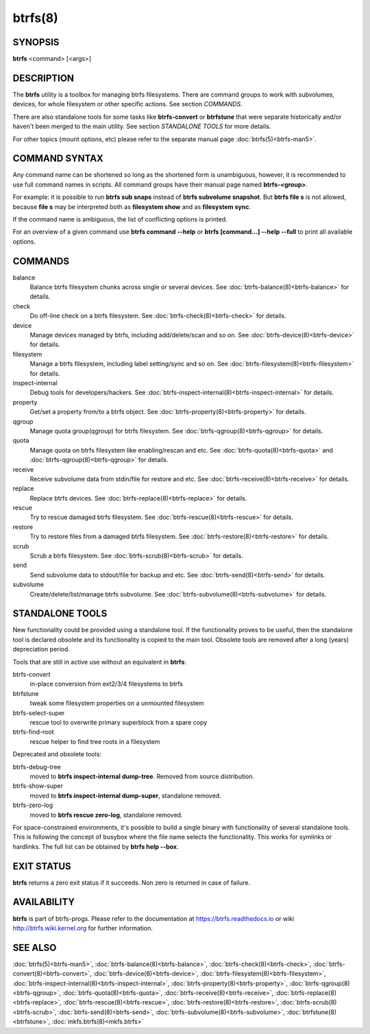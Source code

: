 btrfs(8)
========

SYNOPSIS
--------

**btrfs** <command> [<args>]

DESCRIPTION
-----------

The **btrfs** utility is a toolbox for managing btrfs filesystems.  There are
command groups to work with subvolumes, devices, for whole filesystem or other
specific actions. See section *COMMANDS*.

There are also standalone tools for some tasks like **btrfs-convert** or
**btrfstune** that were separate historically and/or haven't been merged to the
main utility. See section *STANDALONE TOOLS* for more details.

For other topics (mount options, etc) please refer to the separate manual
page :doc:`btrfs(5)<btrfs-man5>`.

COMMAND SYNTAX
--------------

Any command name can be shortened so long as the shortened form is unambiguous,
however, it is recommended to use full command names in scripts.  All command
groups have their manual page named **btrfs-<group>**.

For example: it is possible to run **btrfs sub snaps** instead of
**btrfs subvolume snapshot**.
But **btrfs file s** is not allowed, because **file s** may be interpreted
both as **filesystem show** and as **filesystem sync**.

If the command name is ambiguous, the list of conflicting options is
printed.

For an overview of a given command use **btrfs command --help**
or **btrfs [command...] --help --full** to print all available options.

COMMANDS
--------

balance
	Balance btrfs filesystem chunks across single or several devices.
	See :doc:`btrfs-balance(8)<btrfs-balance>` for details.

check
	Do off-line check on a btrfs filesystem.
	See :doc:`btrfs-check(8)<btrfs-check>` for details.

device
	Manage devices managed by btrfs, including add/delete/scan and so
	on.  See :doc:`btrfs-device(8)<btrfs-device>` for details.

filesystem
	Manage a btrfs filesystem, including label setting/sync and so on.
        See :doc:`btrfs-filesystem(8)<btrfs-filesystem>` for details.

inspect-internal
	Debug tools for developers/hackers.
	See :doc:`btrfs-inspect-internal(8)<btrfs-inspect-internal>` for details.

property
	Get/set a property from/to a btrfs object.
	See :doc:`btrfs-property(8)<btrfs-property>` for details.

qgroup
	Manage quota group(qgroup) for btrfs filesystem.
	See :doc:`btrfs-qgroup(8)<btrfs-qgroup>` for details.

quota
	Manage quota on btrfs filesystem like enabling/rescan and etc.
	See :doc:`btrfs-quota(8)<btrfs-quota>` and :doc:`btrfs-qgroup(8)<btrfs-qgroup>` for details.

receive
	Receive subvolume data from stdin/file for restore and etc.
	See :doc:`btrfs-receive(8)<btrfs-receive>` for details.

replace
	Replace btrfs devices.
	See :doc:`btrfs-replace(8)<btrfs-replace>` for details.

rescue
	Try to rescue damaged btrfs filesystem.
	See :doc:`btrfs-rescue(8)<btrfs-rescue>` for details.

restore
	Try to restore files from a damaged btrfs filesystem.
	See :doc:`btrfs-restore(8)<btrfs-restore>` for details.

scrub
	Scrub a btrfs filesystem.
	See :doc:`btrfs-scrub(8)<btrfs-scrub>` for details.

send
	Send subvolume data to stdout/file for backup and etc.
	See :doc:`btrfs-send(8)<btrfs-send>` for details.

subvolume
	Create/delete/list/manage btrfs subvolume.
	See :doc:`btrfs-subvolume(8)<btrfs-subvolume>` for details.

STANDALONE TOOLS
----------------

New functionality could be provided using a standalone tool. If the functionality
proves to be useful, then the standalone tool is declared obsolete and its
functionality is copied to the main tool. Obsolete tools are removed after a
long (years) depreciation period.

Tools that are still in active use without an equivalent in **btrfs**:

btrfs-convert
        in-place conversion from ext2/3/4 filesystems to btrfs
btrfstune
        tweak some filesystem properties on a unmounted filesystem
btrfs-select-super
        rescue tool to overwrite primary superblock from a spare copy
btrfs-find-root
        rescue helper to find tree roots in a filesystem

Deprecated and obsolete tools:

btrfs-debug-tree
        moved to **btrfs inspect-internal dump-tree**. Removed from
        source distribution.
btrfs-show-super
        moved to **btrfs inspect-internal dump-super**, standalone
        removed.
btrfs-zero-log
        moved to **btrfs rescue zero-log**, standalone removed.

For space-constrained environments, it's possible to build a single binary with
functionality of several standalone tools. This is following the concept of
busybox where the file name selects the functionality. This works for symlinks
or hardlinks. The full list can be obtained by **btrfs help --box**.

EXIT STATUS
-----------

**btrfs** returns a zero exit status if it succeeds. Non zero is returned in
case of failure.

AVAILABILITY
------------

**btrfs** is part of btrfs-progs.  Please refer to the documentation at
https://btrfs.readthedocs.io or wiki http://btrfs.wiki.kernel.org for further
information.

SEE ALSO
--------

:doc:`btrfs(5)<btrfs-man5>`,
:doc:`btrfs-balance(8)<btrfs-balance>`,
:doc:`btrfs-check(8)<btrfs-check>`,
:doc:`btrfs-convert(8)<btrfs-convert>`,
:doc:`btrfs-device(8)<btrfs-device>`,
:doc:`btrfs-filesystem(8)<btrfs-filesystem>`,
:doc:`btrfs-inspect-internal(8)<btrfs-inspect-internal>`,
:doc:`btrfs-property(8)<btrfs-property>`,
:doc:`btrfs-qgroup(8)<btrfs-qgroup>`,
:doc:`btrfs-quota(8)<btrfs-quota>`,
:doc:`btrfs-receive(8)<btrfs-receive>`,
:doc:`btrfs-replace(8)<btrfs-replace>`,
:doc:`btrfs-rescue(8)<btrfs-rescue>`,
:doc:`btrfs-restore(8)<btrfs-restore>`,
:doc:`btrfs-scrub(8)<btrfs-scrub>`,
:doc:`btrfs-send(8)<btrfs-send>`,
:doc:`btrfs-subvolume(8)<btrfs-subvolume>`,
:doc:`btrfstune(8)<btrfstune>`,
:doc:`mkfs.btrfs(8)<mkfs.btrfs>`

